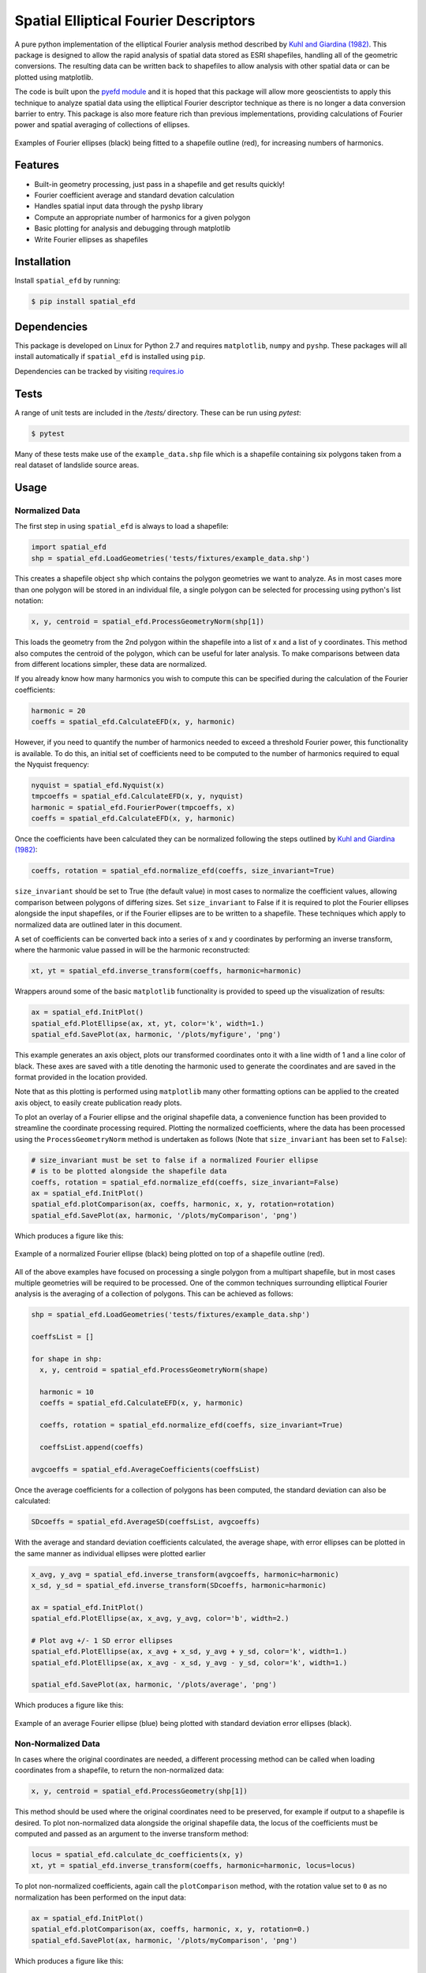 Spatial Elliptical Fourier Descriptors
=======================================

.. image:: https://travis-ci.org/sgrieve/spatial_efd.svg?branch=master
    :target: https://travis-ci.org/sgrieve/spatial_efd

.. image:: https://img.shields.io/codecov/c/github/sgrieve/spatial_efd.svg
    :target: https://codecov.io/github/sgrieve/spatial_efd

.. image:: https://requires.io/github/sgrieve/spatial_efd/requirements.svg?branch=master
     :target: https://requires.io/github/sgrieve/spatial_efd/requirements/?branch=master

.. image:: https://readthedocs.org/projects/spatial-efd/badge/?version=latest
     :target: http://spatial-efd.readthedocs.io/en/latest/?badge=latest

.. image:: https://img.shields.io/badge/License-MIT-green.svg
    :target: https://opensource.org/licenses/MIT

.. image:: http://joss.theoj.org/papers/10.21105/joss.00189/status.svg
    :target: http://dx.doi.org/10.21105/joss.00189


A pure python implementation of the elliptical Fourier analysis method described by `Kuhl and Giardina (1982) <http://www.sci.utah.edu/~gerig/CS7960-S2010/handouts/Kuhl-Giardina-CGIP1982.pdf>`_. This package is designed to allow the rapid analysis of spatial data stored as ESRI shapefiles, handling all of the geometric conversions. The resulting data can be written back to shapefiles to allow analysis with other spatial data or can be plotted using matplotlib.

The code is built upon the `pyefd module <https://github.com/hbldh/pyefd>`_ and it is hoped that this package will allow more geoscientists to apply this technique to analyze spatial data using the elliptical Fourier descriptor technique as there is no longer a data conversion barrier to entry. This package is also more feature rich than previous implementations, providing calculations of Fourier power and spatial averaging of collections of ellipses.

.. figure:: _static/figure_1.png
    :width: 600px
    :align: center
    :alt: spatial_efd example
    :figclass: align-center

    Examples of Fourier ellipses (black) being fitted to a shapefile outline (red), for increasing numbers of harmonics.

Features
--------

- Built-in geometry processing, just pass in a shapefile and get results quickly!
- Fourier coefficient average and standard devation calculation
- Handles spatial input data through the pyshp library
- Compute an appropriate number of harmonics for a given polygon
- Basic plotting for analysis and debugging through matplotlib
- Write Fourier ellipses as shapefiles

Installation
------------

Install ``spatial_efd`` by running:

.. code-block:: bash

  $ pip install spatial_efd

Dependencies
------------

This package is developed on Linux for Python 2.7 and requires ``matplotlib``, ``numpy`` and ``pyshp``. These packages will all install automatically if ``spatial_efd`` is installed using ``pip``.

Dependencies can be tracked by visiting `requires.io <https://requires.io/github/sgrieve/spatial_efd/requirements/?branch=master>`_

Tests
----------

A range of unit tests are included in the `/tests/` directory. These can
be run using `pytest`:

.. code-block:: bash

  $ pytest

Many of these tests make use of the ``example_data.shp`` file which is a shapefile containing six polygons taken from a real dataset of landslide source areas.

Usage
----------

Normalized Data
~~~~~~~~~~~~~~~~~~~~~~

The first step in using ``spatial_efd`` is always to load a shapefile:

.. code-block:: python

    import spatial_efd
    shp = spatial_efd.LoadGeometries('tests/fixtures/example_data.shp')

This creates a shapefile object ``shp`` which contains the polygon geometries we want to analyze. As in most cases more than one polygon will be stored in an individual file, a single polygon can be selected for processing using python's list notation:

.. code-block:: python

    x, y, centroid = spatial_efd.ProcessGeometryNorm(shp[1])

This loads the geometry from the 2nd polygon within the shapefile into a list of x and a list of y coordinates. This method also computes the centroid of the polygon, which can be useful for later analysis. To make comparisons between data from different locations simpler, these data are normalized.

If you already know how many harmonics you wish to compute this can be specified during the calculation of the Fourier coefficients:

.. code-block:: python

    harmonic = 20
    coeffs = spatial_efd.CalculateEFD(x, y, harmonic)

However, if you need to quantify the number of harmonics needed to exceed a threshold Fourier power, this functionality is available. To do this, an initial set of coefficients need to be computed to the number of harmonics required to equal the Nyquist frequency:

.. code-block:: python

    nyquist = spatial_efd.Nyquist(x)
    tmpcoeffs = spatial_efd.CalculateEFD(x, y, nyquist)
    harmonic = spatial_efd.FourierPower(tmpcoeffs, x)
    coeffs = spatial_efd.CalculateEFD(x, y, harmonic)

Once the coefficients have been calculated they can be normalized following the steps outlined by `Kuhl and Giardina (1982) <http://www.sci.utah.edu/~gerig/CS7960-S2010/handouts/Kuhl-Giardina-CGIP1982.pdf>`_:

.. code-block:: python

    coeffs, rotation = spatial_efd.normalize_efd(coeffs, size_invariant=True)

``size_invariant`` should be set to True (the default value) in most cases to normalize the coefficient values, allowing comparison between polygons of differing sizes. Set ``size_invariant`` to False if it is required to plot the Fourier ellipses alongside the input shapefiles, or if the Fourier ellipses are to be written to a shapefile. These techniques which apply to normalized data are outlined later in this document.

A set of coefficients can be converted back into a series of x and y coordinates by performing an inverse transform, where the harmonic value passed in will be the harmonic reconstructed:

.. code-block:: python

    xt, yt = spatial_efd.inverse_transform(coeffs, harmonic=harmonic)

Wrappers around some of the basic ``matplotlib`` functionality is provided to speed up the visualization of results:

.. code-block:: python

    ax = spatial_efd.InitPlot()
    spatial_efd.PlotEllipse(ax, xt, yt, color='k', width=1.)
    spatial_efd.SavePlot(ax, harmonic, '/plots/myfigure', 'png')

This example generates an axis object, plots our transformed coordinates onto it with a line width of 1 and a line color of black. These axes are saved with a title denoting the harmonic used to generate the coordinates and are saved in the format provided in the location provided.

Note that as this plotting is performed using ``matplotlib`` many other formatting options can be applied to the created axis object, to easily create publication ready plots.

To plot an overlay of a Fourier ellipse and the original shapefile data, a convenience function has been provided to streamline the coordinate processing required.
Plotting the normalized coefficients, where the data has been processed using the ``ProcessGeometryNorm`` method is undertaken as follows (Note that ``size_invariant`` has been set to ``False``):

.. code-block:: python

    # size_invariant must be set to false if a normalized Fourier ellipse
    # is to be plotted alongside the shapefile data
    coeffs, rotation = spatial_efd.normalize_efd(coeffs, size_invariant=False)
    ax = spatial_efd.InitPlot()
    spatial_efd.plotComparison(ax, coeffs, harmonic, x, y, rotation=rotation)
    spatial_efd.SavePlot(ax, harmonic, '/plots/myComparison', 'png')

Which produces a figure like this:

.. figure:: _static/figure_3.png
    :width: 400
    :align: center
    :alt: spatial_efd example
    :figclass: align-center

    Example of a normalized Fourier ellipse (black) being plotted on top of a shapefile outline (red).

All of the above examples have focused on processing a single polygon from a multipart shapefile, but in most cases multiple geometries will be required to be processed. One of the common techniques surrounding elliptical Fourier analysis is the averaging of a collection of polygons. This can be achieved as follows:

.. code-block:: python

    shp = spatial_efd.LoadGeometries('tests/fixtures/example_data.shp')

    coeffsList = []

    for shape in shp:
      x, y, centroid = spatial_efd.ProcessGeometryNorm(shape)

      harmonic = 10
      coeffs = spatial_efd.CalculateEFD(x, y, harmonic)

      coeffs, rotation = spatial_efd.normalize_efd(coeffs, size_invariant=True)

      coeffsList.append(coeffs)

    avgcoeffs = spatial_efd.AverageCoefficients(coeffsList)

Once the average coefficients for a collection of polygons has been computed, the standard deviation can also be calculated:

.. code-block:: python

    SDcoeffs = spatial_efd.AverageSD(coeffsList, avgcoeffs)

With the average and standard deviation coefficients calculated, the average shape, with error ellipses can be plotted in the same manner as individual ellipses were plotted earlier

.. code-block:: python

    x_avg, y_avg = spatial_efd.inverse_transform(avgcoeffs, harmonic=harmonic)
    x_sd, y_sd = spatial_efd.inverse_transform(SDcoeffs, harmonic=harmonic)

    ax = spatial_efd.InitPlot()
    spatial_efd.PlotEllipse(ax, x_avg, y_avg, color='b', width=2.)

    # Plot avg +/- 1 SD error ellipses
    spatial_efd.PlotEllipse(ax, x_avg + x_sd, y_avg + y_sd, color='k', width=1.)
    spatial_efd.PlotEllipse(ax, x_avg - x_sd, y_avg - y_sd, color='k', width=1.)

    spatial_efd.SavePlot(ax, harmonic, '/plots/average', 'png')

Which produces a figure like this:

.. figure:: _static/figure_4.png
    :width: 400
    :align: center
    :alt: spatial_efd example
    :figclass: align-center

    Example of an average Fourier ellipse (blue) being plotted with standard deviation error ellipses (black).

Non-Normalized Data
~~~~~~~~~~~~~~~~~~~~~~

In cases where the original coordinates are needed, a different processing method can be called when loading coordinates from a shapefile, to return the non-normalized data:

.. code-block:: python

    x, y, centroid = spatial_efd.ProcessGeometry(shp[1])

This method should be used where the original coordinates need to be preserved, for example if output to a shapefile is desired. To plot non-normalized data alongside the original shapefile data, the locus of the coefficients must be computed and passed as an argument to the inverse transform method:

.. code-block:: python

    locus = spatial_efd.calculate_dc_coefficients(x, y)
    xt, yt = spatial_efd.inverse_transform(coeffs, harmonic=harmonic, locus=locus)

To plot non-normalized coefficients, again call the ``plotComparison`` method, with the rotation value set to ``0`` as no normalization has been performed on the input data:

.. code-block:: python

   ax = spatial_efd.InitPlot()
   spatial_efd.plotComparison(ax, coeffs, harmonic, x, y, rotation=0.)
   spatial_efd.SavePlot(ax, harmonic, '/plots/myComparison', 'png')

Which produces a figure like this:

.. figure:: _static/figure_2.png
   :width: 400
   :align: center
   :alt: spatial_efd example
   :figclass: align-center

   Example of a non-normalized Fourier ellipse (black) being plotted on top of a shapefile outline (red).

In the case of the non-normalized data plotted above, these ellipses can also be written to a shapefile to allow further analysis in a GIS package:

.. code-block:: python

   shape_id = 1
   shpinstance = spatial_efd.generateShapefile()
   shpinstance = spatial_efd.writeGeometry(coeffs, x, y, harmonic, shpinstance, shape_id)
   spatial_efd.saveShapefile('myShapefile', shpinstance, prj='tests/fixtures/example_data.prj')

The first method called creates a blank shapefile object in memory, ready to be populated with Fourier ellipses. The second method can be wrapped in a loop to write as many ellipses as required to a single file. ``shape_id`` is written into the attribute table of the output shapefile and can be set to any integer as a means of identifying the Fourier ellipses. By passing in the existing ``example.prj`` file to the save method, a new projection file will be generated for the saved shapefile, ensuring that it has the correct spatial reference information for when it is loaded into a GIS package. Note that no reprojection is performed as the aim is for the input and output coordinate systems to match. If this parameter is excluded, the output shapefile will have no defined spatial reference system.



For more detailed guidance on all of the functions and arguments in this package please check out the source code on `github <https://github.com/sgrieve/spatial_efd>`_ or the `API documentation. <http://spatial-efd.readthedocs.io/en/latest/spatial_efd.html>`_

Contribute
----------

.. image:: https://img.shields.io/badge/contributions-welcome-brightgreen.svg?style=flat
    :target: https://codecov.io/github/sgrieve/spatial_efd/issues

I welcome contributions to the code, head to the issue tracker on github to get involved!

- `Issue Tracker <github.com/sgrieve/spatial_efd/issues>`_
- `Source Code <github.com/sgrieve/spatial_efd>`_

Support
-------

If you find any bugs, have any questions or would like to see a feature in a new version, drop me a line:

- Twitter: `@GIStuart <https://www.twitter.com/GIStuart>`_
- Email: stuart@swdg.io

License
-------

The project is licensed under the MIT license.

Citation
--------

If you use this package for scientific research please cite it as:

Grieve, S. W. D. (2017), spatial-efd: A spatial-aware implementation of elliptical Fourier analysis, The Journal of Open Source Software, 2 (11), doi:10.21105/joss.00189.


You can grab a bibtex file `here <http://www.doi2bib.org/#/doi/10.21105/joss.00189>`_.

References
-----------

`Kuhl and Giardina (1982) <http://www.sci.utah.edu/~gerig/CS7960-S2010/handouts/Kuhl-Giardina-CGIP1982.pdf>`_. Elliptic Fourier features of a closed contour. Computer graphics and image processing, 18(3), 236-258.
